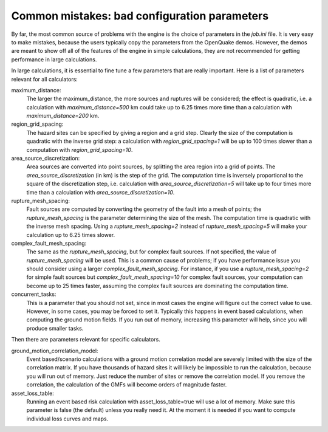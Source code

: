 Common mistakes: bad configuration parameters
========================================================

By far, the most common source of problems with the engine is the
choice of parameters in the `job.ini` file. It is very easy to make
mistakes, because the users typically copy the parameters from the
OpenQuake demos. However, the demos are meant to show off all of the
features of the engine in simple calculations, they are not recommended
for getting performance in large calculations.

In large calculations, it is essential to fine tune a few parameters
that are really important. Here is a list of
parameters relevant for all calculators:

maximum_distance:
   The larger the maximum_distance, the more sources and ruptures will be 
   considered; the effect is quadratic, i.e. a calculation with
   `maximum_distance=500` km could take up to 6.25 times more time than a
   calculation with `maximum_distance=200` km.

region_grid_spacing:
  The hazard sites can be specified by giving a region and a grid step.
  Clearly the size of the computation is quadratic with the inverse grid
  step: a calculation with `region_grid_spacing=1` will be up to 100 times
  slower than a computation with `region_grid_spacing=10`.

area_source_discretization:
  Area sources are converted into point sources,
  by splitting the area region into a grid of points. The
  `area_source_discretization` (in km) is the step of the grid.
  The computation time is inversely proportional to the square of the
  discretization step, i.e. calculation with `area_source_discretization=5`
  will take up to four times more time than a calculation with
  `area_source_discretization=10`.

rupture_mesh_spacing:
  Fault sources are computed by converting the geometry of the fault into
  a mesh of points; the `rupture_mesh_spacing` is the parameter determining
  the size of the mesh. The computation time is quadratic with
  the inverse mesh spacing. Using a `rupture_mesh_spacing=2` instead of
  `rupture_mesh_spacing=5` will make your calculation up to 6.25 times slower.

complex_fault_mesh_spacing:
  The same as the `rupture_mesh_spacing`, but for complex fault sources.
  If not specified, the value of `rupture_mesh_spacing` will be used.
  This is a common cause of problems; if you have performance issue you
  should consider using a larger `complex_fault_mesh_spacing`. For instance, 
  if you use a `rupture_mesh_spacing=2` for simple fault sources but
  `complex_fault_mesh_spacing=10` for complex fault sources, your computation
  can become up to 25 times faster, assuming the complex fault sources
  are dominating the computation time.

concurrent_tasks:
   This is a parameter that you should not set, since in most cases the
   engine will figure out the correct value to use. However,
   in some cases, you may be forced to set it. Typically this happens in
   event based calculations, when computing the ground motion fields.
   If you run out of memory, increasing this parameter will help, since
   you will produce smaller tasks.

Then there are parameters relevant for specific calculators.

ground_motion_correlation_model:
  Event based/scenario calculations with a ground motion correlation model
  are severely limited with the size of the correlation matrix. If you have
  thousands of hazard sites it will likely be impossible to run the
  calculation, because you will run out of memory. Just reduce the number
  of sites or remove the correlation model. If you remove the correlation,
  the calculation of the GMFs will become orders of magnitude faster.

asset_loss_table:
   Running an event based risk calculation with asset_loss_table=true
   will use a lot of memory. Make sure this parameter is false (the default)
   unless you really need it. At the moment it is needed if you want to
   compute individual loss curves and maps.

  
